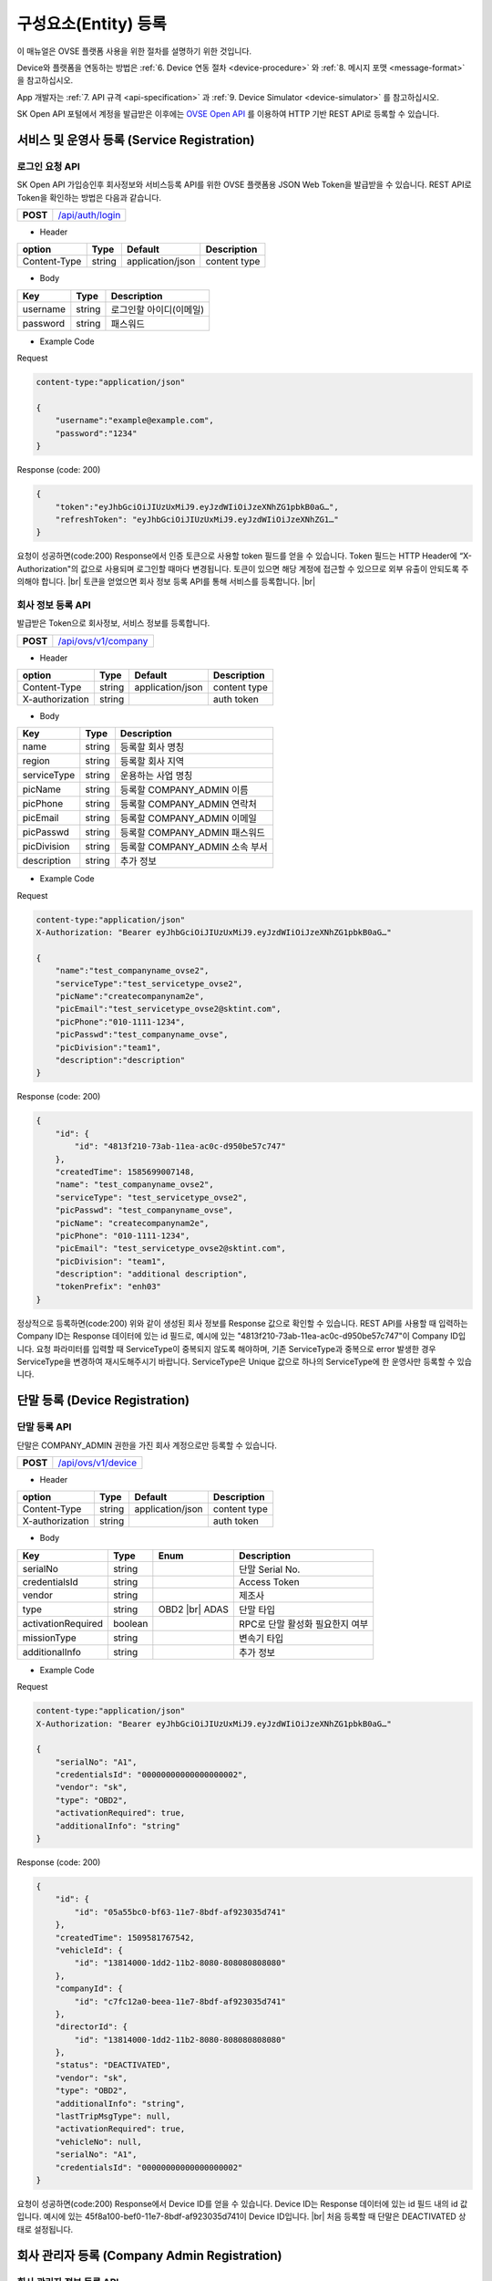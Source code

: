 .. |br| raw:: html

   <br />

.. _entity-registration:

구성요소(Entity) 등록
=======================================

이 매뉴얼은 OVSE 플랫폼 사용을 위한 절차를 설명하기 위한 것입니다.

Device와 플랫폼을 연동하는 방법은 :ref:`6. Device 연동 절차 <device-procedure>` 와 :ref:`8. 메시지 포맷 <message-format>` 을 참고하십시오. 

App 개발자는 :ref:`7. API 규격 <api-specification>` 과 :ref:`9. Device Simulator <device-simulator>` 를 참고하십시오.

SK Open API 포털에서 계정을 발급받은 이후에는 `OVSE Open API <https://openapi.sk.com>`__ 를 이용하여 HTTP 기반 REST API로 등록할 수 있습니다. 

.. _service-registration-api:

서비스 및 운영사 등록 (Service Registration)
-----------------------------------

로그인 요청 API
~~~~~~~~~~~~~~~~~~

.. rst-class:: text-align-justify

SK Open API 가입승인후 회사정보와 서비스등록 API를 위한 OVSE 플랫폼용 JSON Web Token을 발급받을 수 있습니다. 
REST API로 Token을 확인하는 방법은 다음과 같습니다.

.. rst-class:: table-width-fix
.. rst-class:: text-align-justify

+------------+------------------------------------+
| **POST**   | `/api/auth/login <https://TBD>`__  |
+------------+------------------------------------+


- Header

.. rst-class:: table-width-fix
.. rst-class:: table-width-full
.. rst-class:: text-align-justify

+--------------+--------+------------------+--------------+
| option       | Type   | Default          | Description  |
+==============+========+==================+==============+
| Content-Type | string | application/json | content type |
+--------------+--------+------------------+--------------+

- Body

.. rst-class:: table-width-fix
.. rst-class:: table-width-full
.. rst-class:: text-align-justify

+----------+--------+-------------------------+
| Key      | Type   | Description             |
+==========+========+=========================+
| username | string | 로그인할 아이디(이메일) |
+----------+--------+-------------------------+
| password | string | 패스워드                |
+----------+--------+-------------------------+

.. role:: underline
        :class: underline

- Example Code

:underline:`Request`

.. code-block:: none

    content-type:"application/json"

    {
        "username":"example@example.com",
        "password":"1234"
    }

:underline:`Response (code: 200)`

.. code-block:: json

    {
        "token":"eyJhbGciOiJIUzUxMiJ9.eyJzdWIiOiJzeXNhZG1pbkB0aG…",
        "refreshToken": "eyJhbGciOiJIUzUxMiJ9.eyJzdWIiOiJzeXNhZG1…"
    }

.. rst-class:: text-align-justify

요청이 성공하면(code:200) Response에서 인증 토큰으로 사용할 token 필드를 얻을 수 있습니다. Token 필드는 HTTP Header에 “X-Authorization"의 값으로 사용되며 로그인할 때마다 변경됩니다. 토큰이 있으면 해당 계정에 접근할 수 있으므로 외부 유출이 안되도록 주의해야 합니다.
|br|
토큰을 얻었으면 회사 정보 등록 API를 통해 서비스를 등록합니다.
|br|

.. _company-registration-api:

회사 정보 등록 API
~~~~~~~~~~~~~~~~~~

.. rst-class:: text-align-justify

발급받은 Token으로 회사정보, 서비스 정보를 등록합니다. 

.. rst-class:: table-width-fix
.. rst-class:: text-align-justify

+------------+---------------------------------------+
| **POST**   | `/api/ovs/v1/company <https://TBD>`__ |
+------------+---------------------------------------+

- Header

.. rst-class:: table-width-fix
.. rst-class:: table-width-full
.. rst-class:: text-align-justify

+-----------------+--------+------------------+--------------+
| option          | Type   | Default          | Description  |
+=================+========+==================+==============+
| Content-Type    | string | application/json | content type |
+-----------------+--------+------------------+--------------+
| X-authorization | string |                  | auth token   |
+-----------------+--------+------------------+--------------+

- Body

.. rst-class:: table-width-fix
.. rst-class:: table-width-full
.. rst-class:: text-align-justify

+-------------------+---------+-----------------------------------------+
| Key               | Type    | Description                             |
+===================+=========+=========================================+
| name              | string  | 등록할 회사 명칭                        |
+-------------------+---------+-----------------------------------------+
| region            | string  | 등록할 회사 지역                        |
+-------------------+---------+-----------------------------------------+
| serviceType       | string  | 운용하는 사업 명칭                      |
+-------------------+---------+-----------------------------------------+
| picName           | string  | 등록할 COMPANY_ADMIN 이름               |
+-------------------+---------+-----------------------------------------+
| picPhone          | string  | 등록할 COMPANY_ADMIN 연락처             |
+-------------------+---------+-----------------------------------------+
| picEmail          | string  | 등록할 COMPANY_ADMIN 이메일             |
+-------------------+---------+-----------------------------------------+
| picPasswd         | string  | 등록할 COMPANY_ADMIN 패스워드           |
+-------------------+---------+-----------------------------------------+
| picDivision       | string  | 등록할 COMPANY_ADMIN 소속 부서          |
+-------------------+---------+-----------------------------------------+
| description       | string  | 추가 정보                               |
+-------------------+---------+-----------------------------------------+


- Example Code

:underline:`Request`

.. code-block:: none

    content-type:"application/json"
    X-Authorization: "Bearer eyJhbGciOiJIUzUxMiJ9.eyJzdWIiOiJzeXNhZG1pbkB0aG…"

    {
        "name":"test_companyname_ovse2",
        "serviceType":"test_servicetype_ovse2",
        "picName":"createcompanynam2e",
        "picEmail":"test_servicetype_ovse2@sktint.com",
        "picPhone":"010-1111-1234",
        "picPasswd":"test_companyname_ovse",
        "picDivision":"team1",
        "description":"description"
    }

:underline:`Response (code: 200)`

.. code-block:: json

    {
        "id": {
            "id": "4813f210-73ab-11ea-ac0c-d950be57c747"
        },
        "createdTime": 1585699007148,
        "name": "test_companyname_ovse2",
        "serviceType": "test_servicetype_ovse2",
        "picPasswd": "test_companyname_ovse",
        "picName": "createcompanynam2e",
        "picPhone": "010-1111-1234",
        "picEmail": "test_servicetype_ovse2@sktint.com",
        "picDivision": "team1",
        "description": "additional description",
        "tokenPrefix": "enh03"
    }

.. rst-class:: text-align-justify

정상적으로 등록하면(code:200) 위와 같이 생성된 회사 정보를 Response 값으로 확인할 수 있습니다.
REST API를 사용할 때 입력하는 Company ID는 Response 데이터에 있는 id 필드로,
예시에 있는 "4813f210-73ab-11ea-ac0c-d950be57c747"이 Company ID입니다.
요청 파라미터를 입력할 때 ServiceType이 중복되지 않도록 해야하며, 기존 ServiceType과 중복으로 
error 발생한 경우 ServiceType을 변경하여 재시도해주시기 바랍니다. 
ServiceType은 Unique 값으로 하나의 ServiceType에 한 운영사만 등록할 수 있습니다.


.. _device-registration:

단말 등록 (Device Registration)
-------------------------------

.. _device-registration-api:

단말 등록 API
~~~~~~~~~~~~~~~~~

.. rst-class:: text-align-justify

단말은 COMPANY_ADMIN 권한을 가진 회사 계정으로만 등록할 수 있습니다.

.. rst-class:: table-width-fix
.. rst-class:: text-align-justify

+------------+--------------------------------------------+
| **POST**   | `/api/ovs/v1/device <https://TBD>`__       |
+------------+--------------------------------------------+


- Header

.. rst-class:: table-width-fix
.. rst-class:: table-width-full
.. rst-class:: text-align-justify

+-----------------+--------+------------------+--------------+
| option          | Type   | Default          | Description  |
+=================+========+==================+==============+
| Content-Type    | string | application/json | content type |
+-----------------+--------+------------------+--------------+
| X-authorization | string |                  | auth token   |
+-----------------+--------+------------------+--------------+

- Body

.. rst-class:: table-width-fix
.. rst-class:: table-width-full
.. rst-class:: text-align-justify

+--------------------+---------+-----------+---------------------------------+
| Key                | Type    | Enum      | Description                     |
+====================+=========+===========+=================================+
| serialNo           | string  |           | 단말 Serial No.                 |
+--------------------+---------+-----------+---------------------------------+
| credentialsId      | string  |           | Access Token                    |
+--------------------+---------+-----------+---------------------------------+
| vendor             | string  |           | 제조사                          |
+--------------------+---------+-----------+---------------------------------+
| type               | string  | OBD2 |br| | 단말 타입                       |
|                    |         | ADAS      |                                 |
+--------------------+---------+-----------+---------------------------------+
| activationRequired | boolean |           | RPC로 단말 활성화 필요한지 여부 |
+--------------------+---------+-----------+---------------------------------+
| missionType        | string  |           | 변속기 타입                     |
+--------------------+---------+-----------+---------------------------------+
| additionalInfo     | string  |           | 추가 정보                       |
+--------------------+---------+-----------+---------------------------------+

- Example Code

:underline:`Request`

.. code-block:: none

    content-type:"application/json"
    X-Authorization: "Bearer eyJhbGciOiJIUzUxMiJ9.eyJzdWIiOiJzeXNhZG1pbkB0aG…"

    {
        "serialNo": "A1",
        "credentialsId": "00000000000000000002",
        "vendor": "sk",
        "type": "OBD2",
        "activationRequired": true,
        "additionalInfo": "string"
    }


:underline:`Response (code: 200)`

.. code-block:: json

    {
        "id": {
            "id": "05a55bc0-bf63-11e7-8bdf-af923035d741"
        },
        "createdTime": 1509581767542,
        "vehicleId": {
            "id": "13814000-1dd2-11b2-8080-808080808080"
        },
        "companyId": {
            "id": "c7fc12a0-beea-11e7-8bdf-af923035d741"
        },
        "directorId": {
            "id": "13814000-1dd2-11b2-8080-808080808080"
        },
        "status": "DEACTIVATED",
        "vendor": "sk",
        "type": "OBD2",
        "additionalInfo": "string",
        "lastTripMsgType": null,
        "activationRequired": true,
        "vehicleNo": null,
        "serialNo": "A1",
        "credentialsId": "00000000000000000002"
    }

.. rst-class:: text-align-justify

요청이 성공하면(code:200) Response에서 Device ID를 얻을 수 있습니다. Device ID는 Response 데이터에 있는 id 필드 내의 id 값입니다. 예시에 있는 45f8a100-bef0-11e7-8bdf-af923035d741이 Device ID입니다.
|br|
처음 등록할 때 단말은 DEACTIVATED 상태로 설정됩니다. 

.. _director-registration:

회사 관리자 등록 (Company Admin Registration)
-----------------------------------

.. _director-registration-api:

회사 관리자 정보 등록 API
~~~~~~~~~~~~~~~~~

.. rst-class:: text-align-justify

회사관리자는 COMPANY_ADMIN 권한을 가진 회사 계정으로만 등록할 수 있습니다. 특정 차량들에 대해 관리자로 지정되어 관리하거나, 타 회사의 차량을 위임받아서 모니터링 할 수 있습니다.

.. rst-class:: table-width-fix
.. rst-class:: text-align-justify

+------------+----------------------------------------------+
| **POST**   | `/api/ovs/v1/company/{companyId}/admin       |
|            | <https://TBD>`__                             |
+------------+----------------------------------------------+

-   Header

.. rst-class:: table-width-fix
.. rst-class:: table-width-full
.. rst-class:: text-align-justify

+-----------------+--------+------------------+--------------+
| option          | Type   | Default          | Description  |
+=================+========+==================+==============+
| Content-Type    | string | application/json | content type |
+-----------------+--------+------------------+--------------+
| X-authorization | string |                  | auth token   |
+-----------------+--------+------------------+--------------+

- Body

.. rst-class:: table-width-fix
.. rst-class:: table-width-full
.. rst-class:: text-align-justify

+----------+--------+-------------+
| Key      | Type   | Description |
+==========+========+=============+
| name     | string | 관리자 이름 |
+----------+--------+-------------+
| email    | string | 이메일      |
+----------+--------+-------------+
| phone    | string | 연락처      |
+----------+--------+-------------+
| password | string | 패스워드    |
+----------+--------+-------------+

- Example Code

:underline:`Request`

.. code-block:: none

    content-type:"application/json"
    X-Authorization: "Bearer eyJhbGciOiJIUzUxMiJ9.eyJzdWIiOiJzeXNhZG1pbkB0aG…"

    {
        "name": "디렉터C",
        "email": "directorc@example.com",
        "phone": "010-0000-0000",
        "password": "1234",
    }


:underline:`Response (code: 200)`

.. code-block:: json

    {
        "id": {
            "id": "8e904530-c06c-11e7-8bdf-af923035d741"
        },
        "createdTime": 1509695813887,
        "companyId": {
            "id": "c7fc12a0-beea-11e7-8bdf-af923035d741"
        },
        "name": "디렉터C",
        "phone": "010-0000-0000",
        "vehicleId": null,
        "latestTripId": {
            "id": "13814000-1dd2-11b2-8080-808080808080"
        },
        "email": "directorc@example.com",
        "authority": "DIRECTOR",
        "password": null,
        "additionalInfo": null,
        "passwordUpdatedTime": 1509695813887
    }

.. rst-class:: text-align-justify

등록할 때 입력한 email이 아이디입니다. Example Code에서 아이디는 directorc@example.com 이고, 패스워드는 1234 입니다. Authority 필드를 통해 해당 계정이 DIRECTOR 계정인지 DRIVER 계정인지 구분할 수 있습니다.

